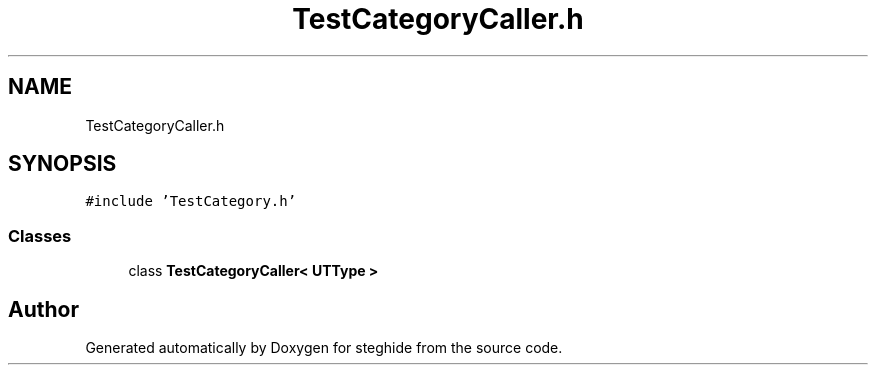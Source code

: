 .TH "TestCategoryCaller.h" 3 "Thu Aug 17 2017" "Version 0.5.1" "steghide" \" -*- nroff -*-
.ad l
.nh
.SH NAME
TestCategoryCaller.h
.SH SYNOPSIS
.br
.PP
\fC#include 'TestCategory\&.h'\fP
.br

.SS "Classes"

.in +1c
.ti -1c
.RI "class \fBTestCategoryCaller< UTType >\fP"
.br
.in -1c
.SH "Author"
.PP 
Generated automatically by Doxygen for steghide from the source code\&.
